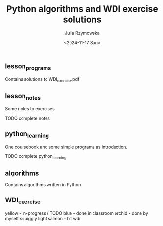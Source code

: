 #+TITLE: Python algorithms and WDI exercise solutions
#+AUTHOR: Julia Rzymowska
#+DATE: <2024-11-17 Sun>
#+STARTUP: showall

** lesson_programs
Contains solutions to WDI_exercise.pdf
** lesson_notes
Some notes to exercises
**** TODO complete notes
** python_learning
One coursebook and some simple programs as introduction.
**** TODO complete python_learning
** algorithms
Contains algorithms written in Python
** WDI_exercise
yellow - in-progress / TODO
blue - done in classroom
orchid - done by myself
squiggly light salmon - bit wdi
